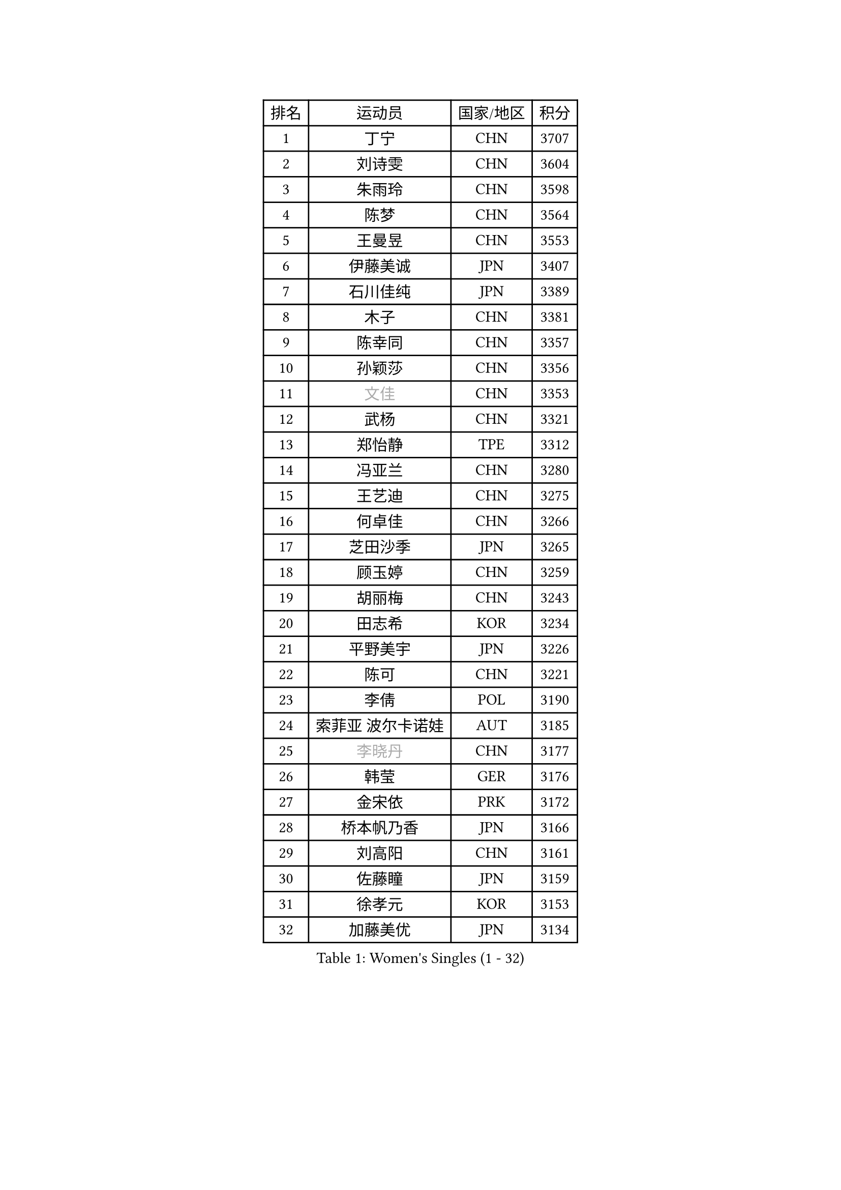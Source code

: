 
#set text(font: ("Courier New", "NSimSun"))
#figure(
  caption: "Women's Singles (1 - 32)",
    table(
      columns: 4,
      [排名], [运动员], [国家/地区], [积分],
      [1], [丁宁], [CHN], [3707],
      [2], [刘诗雯], [CHN], [3604],
      [3], [朱雨玲], [CHN], [3598],
      [4], [陈梦], [CHN], [3564],
      [5], [王曼昱], [CHN], [3553],
      [6], [伊藤美诚], [JPN], [3407],
      [7], [石川佳纯], [JPN], [3389],
      [8], [木子], [CHN], [3381],
      [9], [陈幸同], [CHN], [3357],
      [10], [孙颖莎], [CHN], [3356],
      [11], [#text(gray, "文佳")], [CHN], [3353],
      [12], [武杨], [CHN], [3321],
      [13], [郑怡静], [TPE], [3312],
      [14], [冯亚兰], [CHN], [3280],
      [15], [王艺迪], [CHN], [3275],
      [16], [何卓佳], [CHN], [3266],
      [17], [芝田沙季], [JPN], [3265],
      [18], [顾玉婷], [CHN], [3259],
      [19], [胡丽梅], [CHN], [3243],
      [20], [田志希], [KOR], [3234],
      [21], [平野美宇], [JPN], [3226],
      [22], [陈可], [CHN], [3221],
      [23], [李倩], [POL], [3190],
      [24], [索菲亚 波尔卡诺娃], [AUT], [3185],
      [25], [#text(gray, "李晓丹")], [CHN], [3177],
      [26], [韩莹], [GER], [3176],
      [27], [金宋依], [PRK], [3172],
      [28], [桥本帆乃香], [JPN], [3166],
      [29], [刘高阳], [CHN], [3161],
      [30], [佐藤瞳], [JPN], [3159],
      [31], [徐孝元], [KOR], [3153],
      [32], [加藤美优], [JPN], [3134],
    )
  )#pagebreak()

#set text(font: ("Courier New", "NSimSun"))
#figure(
  caption: "Women's Singles (33 - 64)",
    table(
      columns: 4,
      [排名], [运动员], [国家/地区], [积分],
      [33], [张蔷], [CHN], [3133],
      [34], [张瑞], [CHN], [3128],
      [35], [GU Ruochen], [CHN], [3120],
      [36], [伯纳黛特 斯佐科斯], [ROU], [3120],
      [37], [安藤南], [JPN], [3117],
      [38], [冯天薇], [SGP], [3113],
      [39], [LIU Xi], [CHN], [3113],
      [40], [杜凯琹], [HKG], [3111],
      [41], [车晓曦], [CHN], [3108],
      [42], [侯美玲], [TUR], [3105],
      [43], [佩特丽莎 索尔佳], [GER], [3102],
      [44], [孙铭阳], [CHN], [3084],
      [45], [杨晓欣], [MON], [3081],
      [46], [梁夏银], [KOR], [3077],
      [47], [#text(gray, "金景娥")], [KOR], [3077],
      [48], [张默], [CAN], [3074],
      [49], [EKHOLM Matilda], [SWE], [3068],
      [50], [单晓娜], [GER], [3067],
      [51], [KIM Nam Hae], [PRK], [3061],
      [52], [阿德里安娜 迪亚兹], [PUR], [3060],
      [53], [CHA Hyo Sim], [PRK], [3044],
      [54], [傅玉], [POR], [3044],
      [55], [浜本由惟], [JPN], [3043],
      [56], [EERLAND Britt], [NED], [3042],
      [57], [崔孝珠], [KOR], [3041],
      [58], [李佼], [NED], [3038],
      [59], [李佳燚], [CHN], [3037],
      [60], [#text(gray, "SHENG Dandan")], [CHN], [3032],
      [61], [PESOTSKA Margaryta], [UKR], [3031],
      [62], [#text(gray, "帖雅娜")], [HKG], [3031],
      [63], [于梦雨], [SGP], [3030],
      [64], [伊丽莎白 萨玛拉], [ROU], [3028],
    )
  )#pagebreak()

#set text(font: ("Courier New", "NSimSun"))
#figure(
  caption: "Women's Singles (65 - 96)",
    table(
      columns: 4,
      [排名], [运动员], [国家/地区], [积分],
      [65], [长崎美柚], [JPN], [3024],
      [66], [POTA Georgina], [HUN], [3018],
      [67], [倪夏莲], [LUX], [3014],
      [68], [LANG Kristin], [GER], [3001],
      [69], [李时温], [KOR], [3000],
      [70], [WINTER Sabine], [GER], [3000],
      [71], [李芬], [SWE], [2997],
      [72], [SOO Wai Yam Minnie], [HKG], [2992],
      [73], [刘佳], [AUT], [2987],
      [74], [LEE Eunhye], [KOR], [2987],
      [75], [李皓晴], [HKG], [2986],
      [76], [早田希娜], [JPN], [2981],
      [77], [森樱], [JPN], [2981],
      [78], [SAWETTABUT Suthasini], [THA], [2977],
      [79], [曾尖], [SGP], [2977],
      [80], [妮娜 米特兰姆], [GER], [2974],
      [81], [森田美咲], [JPN], [2968],
      [82], [XIAO Maria], [ESP], [2968],
      [83], [MATSUZAWA Marina], [JPN], [2965],
      [84], [#text(gray, "姜华珺")], [HKG], [2963],
      [85], [刘斐], [CHN], [2960],
      [86], [GRZYBOWSKA-FRANC Katarzyna], [POL], [2956],
      [87], [李洁], [NED], [2954],
      [88], [MORIZONO Mizuki], [JPN], [2954],
      [89], [YOON Hyobin], [KOR], [2954],
      [90], [BATRA Manika], [IND], [2953],
      [91], [SHIOMI Maki], [JPN], [2951],
      [92], [木原美悠], [JPN], [2949],
      [93], [MONTEIRO DODEAN Daniela], [ROU], [2944],
      [94], [YOO Eunchong], [KOR], [2938],
      [95], [NG Wing Nam], [HKG], [2938],
      [96], [MAEDA Miyu], [JPN], [2933],
    )
  )#pagebreak()

#set text(font: ("Courier New", "NSimSun"))
#figure(
  caption: "Women's Singles (97 - 128)",
    table(
      columns: 4,
      [排名], [运动员], [国家/地区], [积分],
      [97], [KIM Hayeong], [KOR], [2932],
      [98], [WU Yue], [USA], [2930],
      [99], [KIM Youjin], [KOR], [2929],
      [100], [HAPONOVA Hanna], [UKR], [2917],
      [101], [SOLJA Amelie], [AUT], [2915],
      [102], [ODO Satsuki], [JPN], [2914],
      [103], [MIKHAILOVA Polina], [RUS], [2913],
      [104], [#text(gray, "SONG Maeum")], [KOR], [2909],
      [105], [PARTYKA Natalia], [POL], [2909],
      [106], [ZHANG Sofia-Xuan], [ESP], [2907],
      [107], [MATELOVA Hana], [CZE], [2897],
      [108], [VOROBEVA Olga], [RUS], [2888],
      [109], [张安], [USA], [2882],
      [110], [SHCHERBATYKH Valeria], [RUS], [2881],
      [111], [HUANG Yi-Hua], [TPE], [2880],
      [112], [BALAZOVA Barbora], [SVK], [2879],
      [113], [LIN Ye], [SGP], [2879],
      [114], [陈思羽], [TPE], [2863],
      [115], [SOMA Yumeno], [JPN], [2855],
      [116], [SHAO Jieni], [POR], [2852],
      [117], [KATO Kyoka], [JPN], [2850],
      [118], [#text(gray, "CHOE Hyon Hwa")], [PRK], [2847],
      [119], [LIN Chia-Hui], [TPE], [2846],
      [120], [MAK Tze Wing], [HKG], [2840],
      [121], [SASAO Asuka], [JPN], [2839],
      [122], [SABITOVA Valentina], [RUS], [2836],
      [123], [GALIC Alex], [SLO], [2835],
      [124], [#text(gray, "KIM Danbi")], [KOR], [2833],
      [125], [GUISNEL Oceane], [FRA], [2832],
      [126], [高桥 布鲁娜], [BRA], [2827],
      [127], [范思琦], [CHN], [2827],
      [128], [SO Eka], [JPN], [2825],
    )
  )
